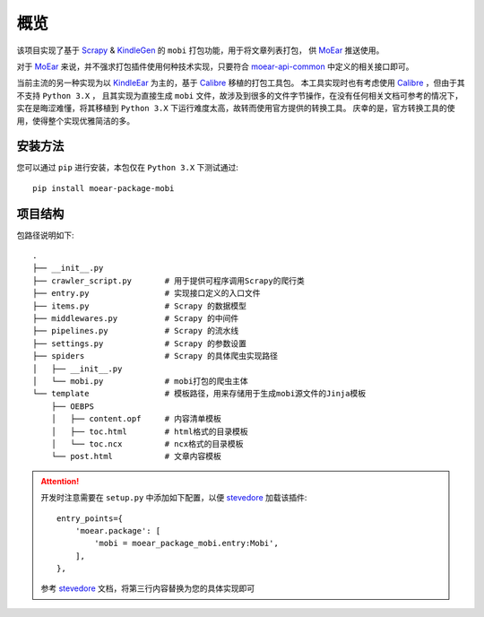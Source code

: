 .. _intro-overview:

====
概览
====

该项目实现了基于 `Scrapy`_ & `KindleGen`_ 的 ``mobi`` 打包功能，用于将文章列表打包，
供 `MoEar`_ 推送使用。

对于 `MoEar`_ 来说，并不强求打包插件使用何种技术实现，只要符合 `moear-api-common`_
中定义的相关接口即可。

当前主流的另一种实现为以 `KindleEar`_ 为主的，基于 `Calibre`_ 移植的打包工具包。
本工具实现时也有考虑使用 `Calibre`_ ，但由于其不支持 ``Python 3.X`` ，
且其实现为直接生成 ``mobi`` 文件，故涉及到很多的文件字节操作，在没有任何相关文档可参考的情况下，
实在是晦涩难懂，将其移植到 ``Python 3.X`` 下运行难度太高，故转而使用官方提供的转换工具。
庆幸的是，官方转换工具的使用，使得整个实现优雅简洁的多。


安装方法
========

您可以通过 ``pip`` 进行安装，本包仅在 ``Python 3.X`` 下测试通过::

    pip install moear-package-mobi


项目结构
========

包路径说明如下::

    .
    ├── __init__.py
    ├── crawler_script.py       # 用于提供可程序调用Scrapy的爬行类
    ├── entry.py                # 实现接口定义的入口文件
    ├── items.py                # Scrapy 的数据模型
    ├── middlewares.py          # Scrapy 的中间件
    ├── pipelines.py            # Scrapy 的流水线
    ├── settings.py             # Scrapy 的参数设置
    ├── spiders                 # Scrapy 的具体爬虫实现路径
    │   ├── __init__.py
    │   └── mobi.py             # mobi打包的爬虫主体
    └── template                # 模板路径，用来存储用于生成mobi源文件的Jinja模板
        ├── OEBPS
        │   ├── content.opf     # 内容清单模板
        │   ├── toc.html        # html格式的目录模板
        │   └── toc.ncx         # ncx格式的目录模板
        └── post.html           # 文章内容模板

.. attention::

    开发时注意需要在 ``setup.py`` 中添加如下配置，以便 `stevedore`_ 加载该插件::

        entry_points={
            'moear.package': [
                'mobi = moear_package_mobi.entry:Mobi',
            ],
        },

    参考 `stevedore`_ 文档，将第三行内容替换为您的具体实现即可


.. _MoEar: https://github.com/littlemo/moear
.. _Scrapy: https://github.com/scrapy/scrapy
.. _KindleGen: https://www.amazon.com/gp/feature.html?docId=1000765211
.. _moear-api-common: https://github.com/littlemo/moear-api-common
.. _KindleEar: https://github.com/cdhigh/KindleEar
.. _Calibre: https://github.com/kovidgoyal/calibre
.. _stevedore: https://docs.openstack.org/stevedore/latest/
